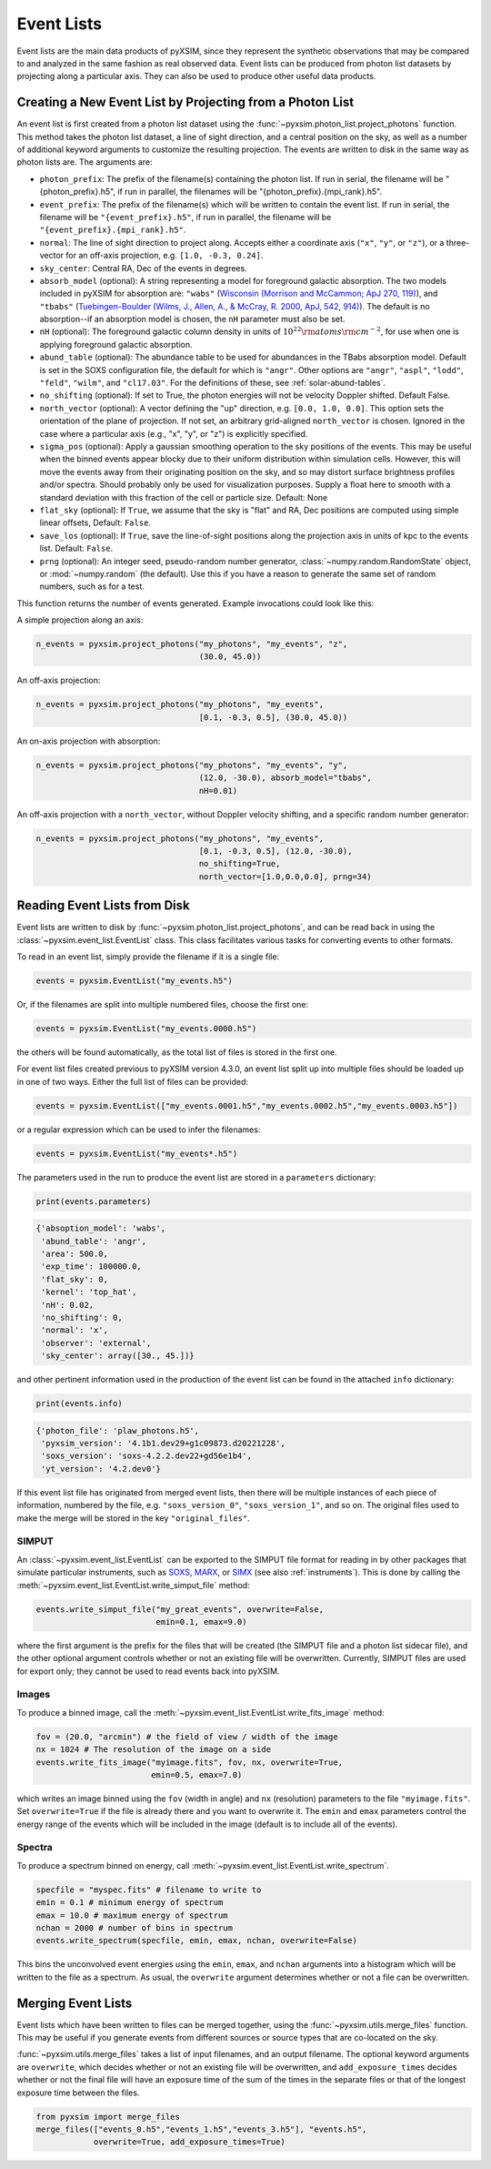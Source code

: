 .. _event-lists:

Event Lists
===========

Event lists are the main data products of pyXSIM, since they represent the
synthetic observations that may be compared to and analyzed in the same fashion
as real observed data. Event lists can be produced from photon list datasets by
projecting along a particular axis. They can also be used to produce other
useful data products.

Creating a New Event List by Projecting from a Photon List
----------------------------------------------------------

An event list is first created from a photon list dataset using the
:func:`~pyxsim.photon_list.project_photons` function. This method takes the
photon list dataset, a line of sight direction, and a central position on the
sky, as well as a number of additional keyword arguments to customize the
resulting projection. The events are written to disk in the same way as
photon lists are. The arguments are:

* ``photon_prefix``: The prefix of the filename(s) containing the photon list.
  If run in serial, the filename will be "{photon_prefix}.h5", if run in
  parallel, the filenames will be "{photon_prefix}.{mpi_rank}.h5".
* ``event_prefix``: The prefix of the filename(s) which will be written to
  contain the event list. If run in serial, the filename will be
  ``"{event_prefix}.h5"``, if run in parallel, the filename will be
  ``"{event_prefix}.{mpi_rank}.h5"``.
* ``normal``: The line of sight direction to project along. Accepts either a
  coordinate axis (``"x"``, ``"y"``, or ``"z"``), or a three-vector for an
  off-axis projection, e.g. ``[1.0, -0.3, 0.24]``.
* ``sky_center``: Central RA, Dec of the events in degrees.
* ``absorb_model`` (optional): A string representing a model for foreground
  galactic absorption. The two models included in pyXSIM for absorption are:
  ``"wabs"`` (`Wisconsin (Morrison and McCammon; ApJ 270, 119) <http://adsabs.harvard.edu/abs/1983ApJ...270..119M>`_),
  and ``"tbabs"`` (`Tuebingen-Boulder (Wilms, J., Allen, A., & McCray, R. 2000, ApJ, 542, 914) <http://adsabs.harvard.edu/abs/2000ApJ...542..914W>`_).
  The default is no absorption--if an absorption model is chosen, the ``nH``
  parameter must also be set.
* ``nH`` (optional): The foreground galactic column density in units of
  :math:`10^{22} \rm{atoms} \rm{cm}^{-2}`, for use when one is applying
  foreground galactic absorption.
* ``abund_table`` (optional): The abundance table to be used for abundances in the
  TBabs absorption model. Default is set in the SOXS configuration file, the default
  for which is ``"angr"``. Other options are ``"angr"``, ``"aspl"``, ``"lodd"``,
  ``"feld"``, ``"wilm"``, and ``"cl17.03"``. For the definitions of these, see
  :ref:`solar-abund-tables`.
* ``no_shifting`` (optional): If set to True, the photon energies will not be
  velocity Doppler shifted. Default False.
* ``north_vector`` (optional): A vector defining the "up" direction, e.g.
  ``[0.0, 1.0, 0.0]``. This option sets the orientation of the plane of
  projection. If not set, an arbitrary grid-aligned
  ``north_vector`` is chosen. Ignored in the case where a particular axis (e.g.,
  "x", "y", or "z") is explicitly specified.
* ``sigma_pos`` (optional): Apply a gaussian smoothing operation to the sky
  positions of the events. This may be useful when the binned events appear
  blocky due to their uniform distribution within simulation cells. However,
  this will move the events away from their originating position on the sky,
  and so may distort surface brightness profiles and/or spectra. Should probably
  only be used for visualization purposes. Supply a float here to smooth with a
  standard deviation with this fraction of the cell or particle size.
  Default: None
* ``flat_sky`` (optional): If ``True``, we assume that the sky is "flat" and
  RA, Dec positions are computed using simple linear offsets, Default: ``False``.
* ``save_los`` (optional): If ``True``, save the line-of-sight positions along
  the projection axis in units of kpc to the events list. Default: ``False``.
* ``prng`` (optional): An integer seed, pseudo-random number generator,
  :class:`~numpy.random.RandomState` object, or :mod:`~numpy.random` (the
  default). Use this if you have a reason to generate the same set of random
  numbers, such as for a test.

This function returns the number of events generated. Example invocations could
look like this:

A simple projection along an axis:

.. code-block:: python

    n_events = pyxsim.project_photons("my_photons", "my_events", "z",
                                      (30.0, 45.0))

An off-axis projection:

.. code-block:: python

    n_events = pyxsim.project_photons("my_photons", "my_events",
                                      [0.1, -0.3, 0.5], (30.0, 45.0))

An on-axis projection with absorption:

.. code-block:: python

    n_events = pyxsim.project_photons("my_photons", "my_events", "y",
                                      (12.0, -30.0), absorb_model="tbabs",
                                      nH=0.01)

An off-axis projection with a ``north_vector``, without Doppler velocity
shifting, and a specific random number generator:

.. code-block:: python

    n_events = pyxsim.project_photons("my_photons", "my_events",
                                      [0.1, -0.3, 0.5], (12.0, -30.0),
                                      no_shifting=True,
                                      north_vector=[1.0,0.0,0.0], prng=34)


Reading Event Lists from Disk
-----------------------------

Event lists are written to disk by :func:`~pyxsim.photon_list.project_photons`,
and can be read back in using the :class:`~pyxsim.event_list.EventList` class.
This class facilitates various tasks for converting events to other formats.

To read in an event list, simply provide the filename if it is a single file:

.. code-block:: python

    events = pyxsim.EventList("my_events.h5")

Or, if the filenames are split into multiple numbered files, choose the
first one:

.. code-block:: python

    events = pyxsim.EventList("my_events.0000.h5")

the others will be found automatically, as the total list of files is stored in
the first one.

For event list files created previous to pyXSIM version 4.3.0, an event list
split up into multiple files should be loaded up in one of two ways. Either
the full list of files can be provided:

.. code-block:: python

    events = pyxsim.EventList(["my_events.0001.h5","my_events.0002.h5","my_events.0003.h5"])

or a regular expression which can be used to infer the filenames:

.. code-block:: python

    events = pyxsim.EventList("my_events*.h5")

The parameters used in the run to produce the event list are stored in a
``parameters`` dictionary:

.. code-block:: python

    print(events.parameters)

.. code-block:: pycon

    {'absoption_model': 'wabs',
     'abund_table': 'angr',
     'area': 500.0,
     'exp_time': 100000.0,
     'flat_sky': 0,
     'kernel': 'top_hat',
     'nH': 0.02,
     'no_shifting': 0,
     'normal': 'x',
     'observer': 'external',
     'sky_center': array([30., 45.])}

and other pertinent information used in the production of the event list can
be found in the attached ``info`` dictionary:

.. code-block:: python

    print(events.info)

.. code-block:: pycon

    {'photon_file': 'plaw_photons.h5',
     'pyxsim_version': '4.1b1.dev29+g1c09873.d20221228',
     'soxs_version': 'soxs-4.2.2.dev22+gd56e1b4',
     'yt_version': '4.2.dev0'}

If this event list file has originated from merged event lists, then there
will be multiple instances of each piece of information, numbered by the
file, e.g. ``"soxs_version_0"``, ``"soxs_version_1"``, and so on. The original
files used to make the merge will be stored in the key ``"original_files"``.

.. _simput:

SIMPUT
++++++

An :class:`~pyxsim.event_list.EventList` can be exported to the SIMPUT file
format for reading in by other packages that simulate particular instruments,
such as `SOXS <http://hea-www.cfa.harvard.edu/soxs>`_,
`MARX <http://space.mit.edu/ASC/MARX/>`_, or
`SIMX <http://hea-www.cfa.harvard.edu/simx/>`_
(see also :ref:`instruments`). This is done by calling the
:meth:`~pyxsim.event_list.EventList.write_simput_file` method:

.. code-block:: python

    events.write_simput_file("my_great_events", overwrite=False,
                             emin=0.1, emax=9.0)

where the first argument is the prefix for the files that will be created (the
SIMPUT file and a photon list sidecar file), and the other optional argument
controls whether or not an existing file will be overwritten. Currently, SIMPUT
files are used for export only; they cannot be used to read events back into
pyXSIM.

Images
++++++

To produce a binned image, call the
:meth:`~pyxsim.event_list.EventList.write_fits_image` method:

.. code-block:: python

    fov = (20.0, "arcmin") # the field of view / width of the image
    nx = 1024 # The resolution of the image on a side
    events.write_fits_image("myimage.fits", fov, nx, overwrite=True,
                            emin=0.5, emax=7.0)

which writes an image binned using the ``fov`` (width in angle) and ``nx``
(resolution) parameters to the file ``"myimage.fits"``. Set ``overwrite=True``
if the file is already there and you want to overwrite it. The ``emin`` and
``emax`` parameters control the energy range of the events which will be
included in the image (default is to include all of the events).

Spectra
+++++++

To produce a spectrum binned on energy, call
:meth:`~pyxsim.event_list.EventList.write_spectrum`.

.. code-block:: python

    specfile = "myspec.fits" # filename to write to
    emin = 0.1 # minimum energy of spectrum
    emax = 10.0 # maximum energy of spectrum
    nchan = 2000 # number of bins in spectrum
    events.write_spectrum(specfile, emin, emax, nchan, overwrite=False)

This bins the unconvolved event energies using the ``emin``, ``emax``, and
``nchan`` arguments into a histogram which will be written to the file as a
spectrum. As usual, the ``overwrite`` argument determines whether or not a file
can be overwritten.

Merging Event Lists
-------------------

Event lists which have been written to files can be merged together, using the
:func:`~pyxsim.utils.merge_files` function. This may be useful if you generate events from
different sources or source types that are co-located on the sky.

:func:`~pyxsim.utils.merge_files` takes a list of input filenames, and an output filename.
The optional keyword arguments are ``overwrite``, which decides whether or not an existing file
will be overwritten, and ``add_exposure_times`` decides whether or not the final file will
have an exposure time of the sum of the times in the separate files or that of the longest
exposure time between the files.

.. code-block:: python

    from pyxsim import merge_files
    merge_files(["events_0.h5","events_1.h5","events_3.h5"], "events.h5",
                overwrite=True, add_exposure_times=True)

